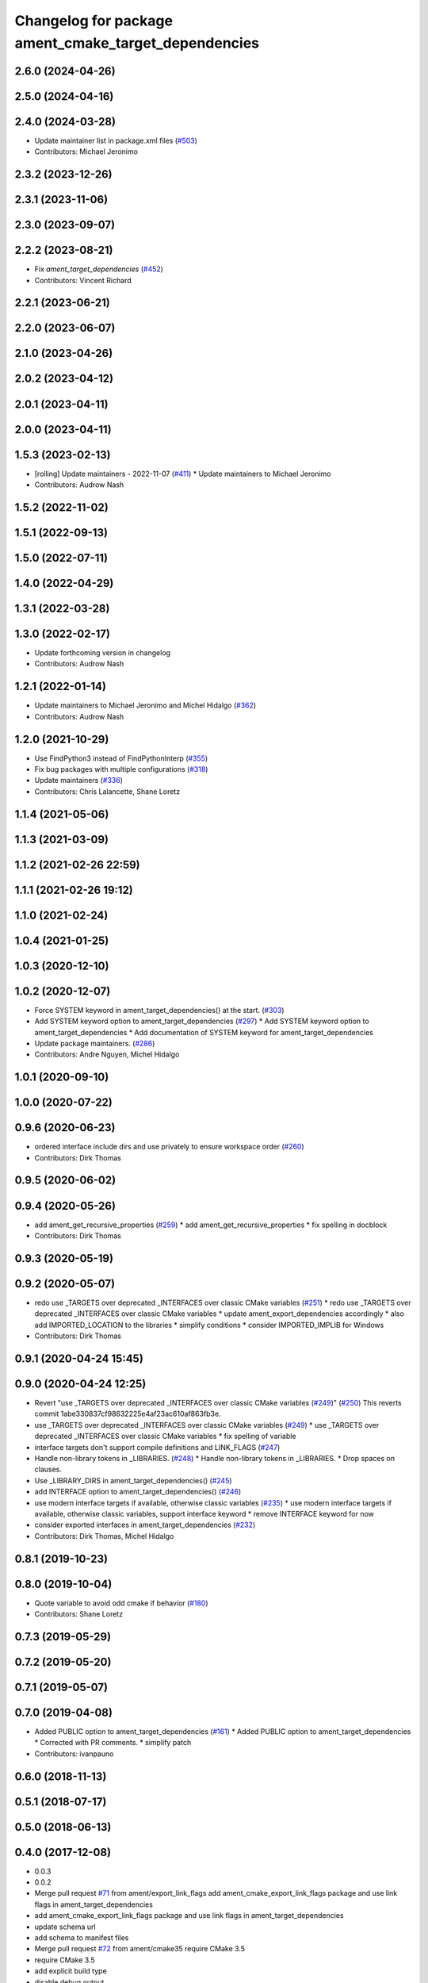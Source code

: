 ^^^^^^^^^^^^^^^^^^^^^^^^^^^^^^^^^^^^^^^^^^^^^^^^^^^^^
Changelog for package ament_cmake_target_dependencies
^^^^^^^^^^^^^^^^^^^^^^^^^^^^^^^^^^^^^^^^^^^^^^^^^^^^^

2.6.0 (2024-04-26)
------------------

2.5.0 (2024-04-16)
------------------

2.4.0 (2024-03-28)
------------------
* Update maintainer list in package.xml files (`#503 <https://github.com/ament/ament_cmake/issues/503>`_)
* Contributors: Michael Jeronimo

2.3.2 (2023-12-26)
------------------

2.3.1 (2023-11-06)
------------------

2.3.0 (2023-09-07)
------------------

2.2.2 (2023-08-21)
------------------
* Fix `ament_target_dependencies` (`#452 <https://github.com/ament/ament_cmake/issues/452>`_)
* Contributors: Vincent Richard

2.2.1 (2023-06-21)
------------------

2.2.0 (2023-06-07)
------------------

2.1.0 (2023-04-26)
------------------

2.0.2 (2023-04-12)
------------------

2.0.1 (2023-04-11)
------------------

2.0.0 (2023-04-11)
------------------

1.5.3 (2023-02-13)
------------------
* [rolling] Update maintainers - 2022-11-07 (`#411 <https://github.com/ament/ament_cmake/issues/411>`_)
  * Update maintainers to Michael Jeronimo
* Contributors: Audrow Nash

1.5.2 (2022-11-02)
------------------

1.5.1 (2022-09-13)
------------------

1.5.0 (2022-07-11)
------------------

1.4.0 (2022-04-29)
------------------

1.3.1 (2022-03-28)
------------------

1.3.0 (2022-02-17)
------------------
* Update forthcoming version in changelog
* Contributors: Audrow Nash

1.2.1 (2022-01-14)
------------------
* Update maintainers to Michael Jeronimo and Michel Hidalgo (`#362 <https://github.com/ament/ament_cmake/issues/362>`_)
* Contributors: Audrow Nash

1.2.0 (2021-10-29)
------------------
* Use FindPython3 instead of FindPythonInterp (`#355 <https://github.com/ament/ament_cmake/issues/355>`_)
* Fix bug packages with multiple configurations (`#318 <https://github.com/ament/ament_cmake/issues/318>`_)
* Update maintainers (`#336 <https://github.com/ament/ament_cmake/issues/336>`_)
* Contributors: Chris Lalancette, Shane Loretz

1.1.4 (2021-05-06)
------------------

1.1.3 (2021-03-09)
------------------

1.1.2 (2021-02-26 22:59)
------------------------

1.1.1 (2021-02-26 19:12)
------------------------

1.1.0 (2021-02-24)
------------------

1.0.4 (2021-01-25)
------------------

1.0.3 (2020-12-10)
------------------

1.0.2 (2020-12-07)
------------------
* Force SYSTEM keyword in ament_target_dependencies() at the start. (`#303 <https://github.com/ament/ament_cmake/issues/303>`_)
* Add SYSTEM keyword option to ament_target_dependencies (`#297 <https://github.com/ament/ament_cmake/issues/297>`_)
  * Add SYSTEM keyword option to ament_target_dependencies
  * Add documentation of SYSTEM keyword for ament_target_dependencies
* Update package maintainers. (`#286 <https://github.com/ament/ament_cmake/issues/286>`_)
* Contributors: Andre Nguyen, Michel Hidalgo

1.0.1 (2020-09-10)
------------------

1.0.0 (2020-07-22)
------------------

0.9.6 (2020-06-23)
------------------
* ordered interface include dirs and use privately to ensure workspace order (`#260 <https://github.com/ament/ament_cmake/issues/260>`_)
* Contributors: Dirk Thomas

0.9.5 (2020-06-02)
------------------

0.9.4 (2020-05-26)
------------------
* add ament_get_recursive_properties (`#259 <https://github.com/ament/ament_cmake/issues/259>`_)
  * add ament_get_recursive_properties
  * fix spelling in docblock
* Contributors: Dirk Thomas

0.9.3 (2020-05-19)
------------------

0.9.2 (2020-05-07)
------------------
* redo use _TARGETS over deprecated _INTERFACES over classic CMake variables (`#251 <https://github.com/ament/ament_cmake/issues/251>`_)
  * redo use _TARGETS over deprecated _INTERFACES over classic CMake variables
  * update ament_export_dependencies accordingly
  * also add IMPORTED_LOCATION to the libraries
  * simplify conditions
  * consider IMPORTED_IMPLIB for Windows
* Contributors: Dirk Thomas

0.9.1 (2020-04-24 15:45)
------------------------

0.9.0 (2020-04-24 12:25)
------------------------
* Revert "use _TARGETS over deprecated _INTERFACES over classic CMake variables (`#249 <https://github.com/ament/ament_cmake/issues/249>`_)" (`#250 <https://github.com/ament/ament_cmake/issues/250>`_)
  This reverts commit 1abe330837cf98632225e4af23ac610af863fb3e.
* use _TARGETS over deprecated _INTERFACES over classic CMake variables (`#249 <https://github.com/ament/ament_cmake/issues/249>`_)
  * use _TARGETS over deprecated _INTERFACES over classic CMake variables
  * fix spelling of variable
* interface targets don't support compile definitions and LINK_FLAGS (`#247 <https://github.com/ament/ament_cmake/issues/247>`_)
* Handle non-library tokens in _LIBRARIES. (`#248 <https://github.com/ament/ament_cmake/issues/248>`_)
  * Handle non-library tokens in _LIBRARIES.
  * Drop spaces on  clauses.
* Use _LIBRARY_DIRS in ament_target_dependencies() (`#245 <https://github.com/ament/ament_cmake/issues/245>`_)
* add INTERFACE option to ament_target_dependencies() (`#246 <https://github.com/ament/ament_cmake/issues/246>`_)
* use modern interface targets if available, otherwise classic variables (`#235 <https://github.com/ament/ament_cmake/issues/235>`_)
  * use modern interface targets if available, otherwise classic variables, support interface keyword
  * remove INTERFACE keyword for now
* consider exported interfaces in ament_target_dependencies (`#232 <https://github.com/ament/ament_cmake/issues/232>`_)
* Contributors: Dirk Thomas, Michel Hidalgo

0.8.1 (2019-10-23)
------------------

0.8.0 (2019-10-04)
------------------
* Quote variable to avoid odd cmake if behavior (`#180 <https://github.com/ament/ament_cmake/issues/180>`_)
* Contributors: Shane Loretz

0.7.3 (2019-05-29)
------------------

0.7.2 (2019-05-20)
------------------

0.7.1 (2019-05-07)
------------------

0.7.0 (2019-04-08)
------------------
* Added PUBLIC option to ament_target_dependencies (`#161 <https://github.com/ament/ament_cmake/issues/161>`_)
  * Added PUBLIC option to ament_target_dependencies
  * Corrected with PR comments.
  * simplify patch
* Contributors: ivanpauno

0.6.0 (2018-11-13)
------------------

0.5.1 (2018-07-17)
------------------

0.5.0 (2018-06-13)
------------------

0.4.0 (2017-12-08)
------------------
* 0.0.3
* 0.0.2
* Merge pull request `#71 <https://github.com/ament/ament_cmake/issues/71>`_ from ament/export_link_flags
  add ament_cmake_export_link_flags package and use link flags in ament_target_dependencies
* add ament_cmake_export_link_flags package and use link flags in ament_target_dependencies
* update schema url
* add schema to manifest files
* Merge pull request `#72 <https://github.com/ament/ament_cmake/issues/72>`_ from ament/cmake35
  require CMake 3.5
* require CMake 3.5
* add explicit build type
* disable debug output
* add missing copyright / license information, update format of existing license information
* Merge pull request `#3 <https://github.com/ament/ament_cmake/issues/3>`_ from ament/windows
  Windows Support
* [windows] fixed installation of dll's
* use project(.. NONE)
* refactor several low-level packages into ament_cmake_core (environment, environment_hooks, index, package_templates, symlink_install)
* invert dependency between ament_cmake_environment and ament_cmake_environment_hooks, add dependency on ament_cmake_environment
* add ament_cmake_include_directories
* add ament_cmake_libraries
* add ament_cmake_target_dependencies
* Contributors: Dirk Thomas, William Woodall
